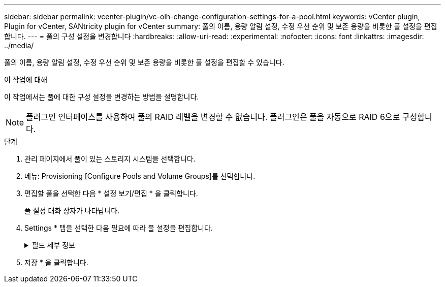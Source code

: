 ---
sidebar: sidebar 
permalink: vcenter-plugin/vc-olh-change-configuration-settings-for-a-pool.html 
keywords: vCenter plugin, Plugin for vCenter, SANtricity plugin for vCenter 
summary: 풀의 이름, 용량 알림 설정, 수정 우선 순위 및 보존 용량을 비롯한 풀 설정을 편집합니다. 
---
= 풀의 구성 설정을 변경합니다
:hardbreaks:
:allow-uri-read: 
:experimental: 
:nofooter: 
:icons: font
:linkattrs: 
:imagesdir: ../media/


[role="lead"]
풀의 이름, 용량 알림 설정, 수정 우선 순위 및 보존 용량을 비롯한 풀 설정을 편집할 수 있습니다.

.이 작업에 대해
이 작업에서는 풀에 대한 구성 설정을 변경하는 방법을 설명합니다.


NOTE: 플러그인 인터페이스를 사용하여 풀의 RAID 레벨을 변경할 수 없습니다. 플러그인은 풀을 자동으로 RAID 6으로 구성합니다.

.단계
. 관리 페이지에서 풀이 있는 스토리지 시스템을 선택합니다.
. 메뉴: Provisioning [Configure Pools and Volume Groups]를 선택합니다.
. 편집할 풀을 선택한 다음 * 설정 보기/편집 * 을 클릭합니다.
+
풀 설정 대화 상자가 나타납니다.

. Settings * 탭을 선택한 다음 필요에 따라 풀 설정을 편집합니다.
+
.필드 세부 정보
[%collapsible]
====
[cols="25h,~"]
|===
| 설정 | 설명 


 a| 
이름
 a| 
사용자 제공 풀 이름을 변경할 수 있습니다. 풀 이름을 지정해야 합니다.



 a| 
용량 알림
 a| 
풀의 사용 가능한 용량이 지정된 임계값에 도달하거나 이를 초과할 경우 알림 알림을 보낼 수 있습니다. 풀에 저장된 데이터가 지정된 임계값을 초과하면 플러그인이 메시지를 보내 더 많은 스토리지 공간을 추가하거나 불필요한 객체를 삭제할 수 있도록 합니다. 경고는 대시보드의 알림 영역에 표시되며 서버에서 이메일 및 SNMP 트랩 메시지를 통해 관리자에게 보낼 수 있습니다. 다음과 같은 용량 알림을 정의할 수 있습니다.

** * Critical alert * -- 풀의 사용 가능한 용량이 지정된 임계값에 도달하거나 이를 초과할 때 이 중요 알림을 보냅니다. 스피너 컨트롤을 사용하여 임계값 비율을 조정합니다. 이 알림을 비활성화하려면 확인란을 선택합니다.
** * Early alert * -- 풀의 사용 가능한 용량이 지정된 임계값에 도달하면 이 조기 알림이 표시됩니다. 스피너 컨트롤을 사용하여 임계값 비율을 조정합니다. 이 알림을 비활성화하려면 확인란을 선택합니다.




 a| 
수정 우선 순위
 a| 
시스템 성능과 관련하여 풀의 수정 작업에 대한 우선 순위 수준을 지정할 수 있습니다. 풀에서 수정 작업의 우선 순위가 높을수록 작업이 더 빨리 완료되지만 호스트 입출력 성능이 저하될 수 있습니다. 우선 순위가 낮으면 작업에 더 오래 걸리지만 호스트 I/O 성능에는 영향을 덜 받습니다. 최저, 최저, 중간, 높음, 최고 등 5가지 우선 순위 수준 중에서 선택할 수 있습니다. 우선 순위 수준이 높을수록 호스트 I/O 및 시스템 성능에 미치는 영향이 커집니다.

** * Critical reconstruction priority * -- 이 슬라이더 막대는 여러 드라이브에 장애가 발생하여 일부 데이터에 중복성이 없고 추가적인 드라이브 장애로 인해 데이터가 손실될 경우 데이터 재구성 작업의 우선순위를 결정합니다.
** * 저하된 재구성 우선순위 * -- 이 슬라이더 막대는 드라이브 장애가 발생했을 때 데이터 재구성 작업의 우선순위를 결정하지만, 데이터에는 중복성이 있으며 추가적인 드라이브 장애로 인해 데이터가 손실되지 않습니다.
** * 백그라운드 작업 우선 순위 * -- 이 슬라이더 막대는 풀이 최적 상태인 동안 발생하는 풀 백그라운드 작업의 우선 순위를 결정합니다. 이러한 작업에는 DVE(Dynamic Volume Expansion), iaf(Instant Availability Format) 및 교체되거나 추가된 드라이브로 데이터 마이그레이션 등이 있습니다.




 a| 
보존 용량(EF600 또는 EF300의 경우 "최적화 용량")
 a| 
* Preservation capacity * -- 잠재적인 드라이브 오류를 지원하기 위해 풀에 예약된 용량을 결정하기 위해 드라이브 수를 정의할 수 있습니다. 드라이브 장애가 발생하면 보존 용량이 재구성 데이터를 저장하는 데 사용됩니다. 풀은 볼륨 그룹에서 사용되는 핫 스페어 드라이브 대신 데이터 재구성 프로세스 중에 보존 용량을 사용합니다. Spinner 컨트롤을 사용하여 드라이브 수를 조정합니다. 드라이브 수에 따라 풀의 보존 용량이 spinner 상자 옆에 표시됩니다. 보존 용량에 대한 다음 정보를 염두에 두십시오.

** 보존 용량은 풀의 총 가용 용량에서 차감되기 때문에 예비 용량을 예약하는 경우 볼륨을 생성하는 데 사용할 수 있는 가용 용량에 영향을 줍니다. 보존 용량에 0을 지정하면 풀의 모든 가용 용량이 볼륨 생성에 사용됩니다.
** 보존 용량을 줄이면 풀 볼륨에 사용할 수 있는 용량이 증가합니다.


* 추가 최적화 용량(EF600 및 EF300 어레이만 해당) * -- 풀을 생성할 때 사용 가능한 용량과 성능 및 드라이브 마모 수명 간의 균형을 제공하는 권장 최적화 용량이 생성됩니다. 사용 가능한 용량 증가를 희생하여 성능 및 드라이브 마모 수명을 개선하려면 슬라이더를 오른쪽으로 이동하거나 성능 및 드라이브 마모 수명을 연장하여 사용 가능한 용량을 늘리기 위해 슬라이더를 왼쪽으로 이동하면 이러한 균형을 조정할 수 있습니다. SSD 드라이브는 용량의 일부가 할당되지 않은 경우 수명이 더 길고 쓰기 성능이 극대화됩니다. 풀과 연결된 드라이브의 경우 할당되지 않은 용량은 풀의 보존 용량, 사용 가능한 용량(볼륨에서 사용하지 않는 용량) 및 추가 최적화 용량으로 남겨 둔 사용 가능한 용량의 일부로 구성됩니다. 추가 최적화 용량은 사용 가능한 용량을 줄여 최적화 용량을 최소화하므로 볼륨 생성에 사용할 수 없습니다.

|===
====
. 저장 * 을 클릭합니다.

